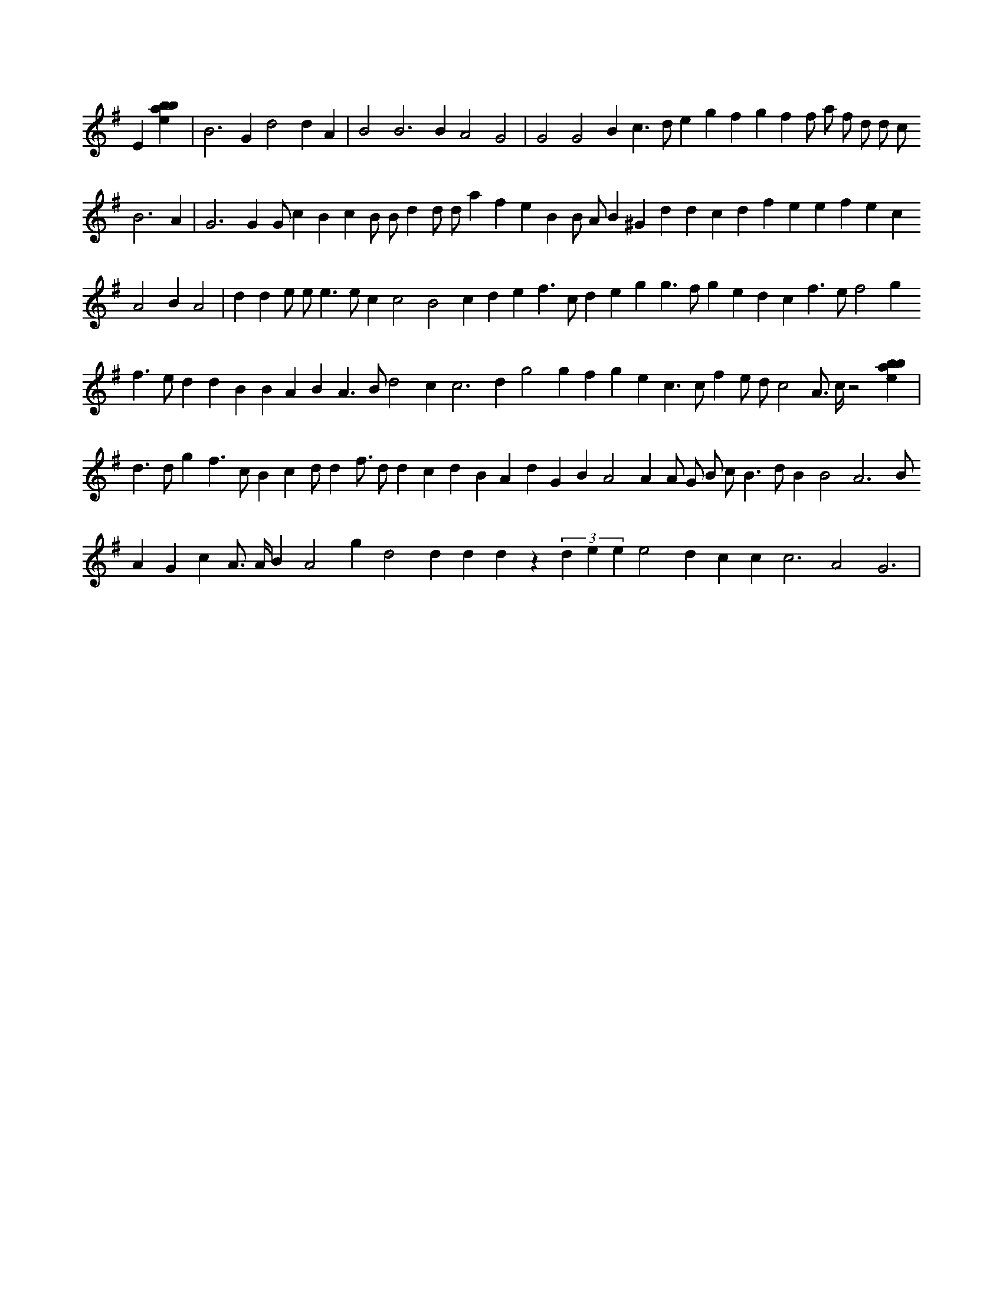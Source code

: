 X:204
L:1/4
M:none
K:Gclef
E [ebab] | B2 > G2 d2 d A | B2 B2 > B2 A2 G2 | G2 G2 B c > d e g f g f f/2 a/2 f/2 d/2 d/2 c/2 B3 A | G3 G G/2 c B c B/2 B/2 d d/2 d/2 a f e B B/2 A/2 B ^G d d c d f e e f e c A2 B A2 | d d e/2 e/2 e > e c c2 B2 c d e f > c d e g g > f g e d c f > e f2 g f > e d d B B A B A > B d2 c2 < c2 d g2 g f g e c > c f e/2 d/2 c2 A/2 > c/2 z2 [ebab] | d > d g f > c B c d/2 d f/2 > d d c d B A d G B A2 A A/2 G/2 B/2 c/2 B > d B B2 A3 B/2 A G c A/2 > A/2 B A2 g d2 d d d z (3 d e e e2 d c c c3 A2 G3 |
